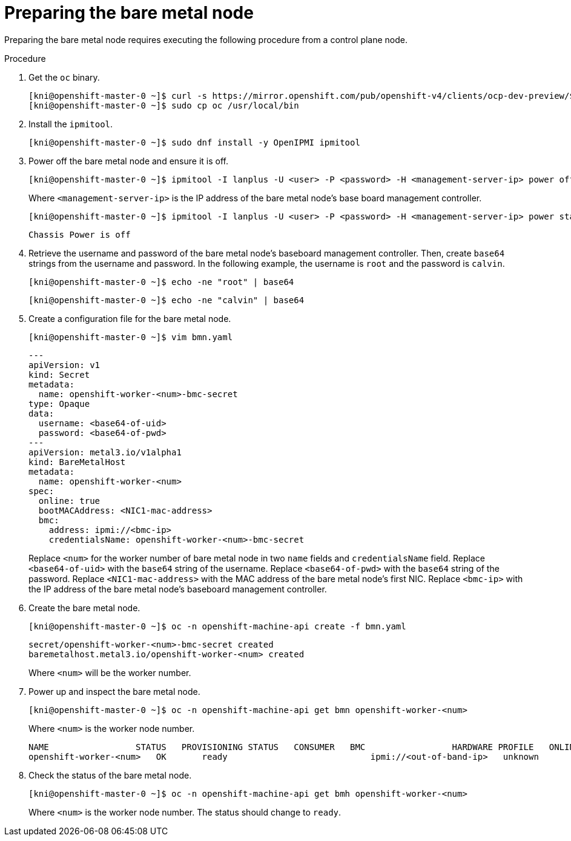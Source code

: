 // This is included in the following assemblies:
//
// ipi-install-expanding-the-cluster.adoc

[id='preparing-the-bare-metal-node_{context}']

= Preparing the bare metal node

Preparing the bare metal node requires executing the following procedure from a control plane node.

.Procedure

. Get the `oc` binary.
+
----
[kni@openshift-master-0 ~]$ curl -s https://mirror.openshift.com/pub/openshift-v4/clients/ocp-dev-preview/$VERSION/openshift-client-linux.tar.gz | tar zxvf - oc
[kni@openshift-master-0 ~]$ sudo cp oc /usr/local/bin
----

. Install the `ipmitool`.
+
[source,bash]
----
[kni@openshift-master-0 ~]$ sudo dnf install -y OpenIPMI ipmitool
----

. Power off the bare metal node and ensure it is off.
+
[source,bash]
----
[kni@openshift-master-0 ~]$ ipmitool -I lanplus -U <user> -P <password> -H <management-server-ip> power off
----
+
Where `<management-server-ip>` is the IP address of the bare metal node's base board management controller.
+
[source,bash]
----
[kni@openshift-master-0 ~]$ ipmitool -I lanplus -U <user> -P <password> -H <management-server-ip> power status
----
+
[source,bash]
----
Chassis Power is off
----

. Retrieve the username and password of the bare metal node's baseboard management controller. Then, create `base64` strings from the username and password. In the following example, the username is `root` and the password is `calvin`.
+
[source,bash]
----
[kni@openshift-master-0 ~]$ echo -ne "root" | base64
----
+
[source,bash]
----
[kni@openshift-master-0 ~]$ echo -ne "calvin" | base64
----

. Create a configuration file for the bare metal node.
+
[source,bash]
----
[kni@openshift-master-0 ~]$ vim bmn.yaml
----
+
[source,yaml]
----
---
apiVersion: v1
kind: Secret
metadata:
  name: openshift-worker-<num>-bmc-secret
type: Opaque
data:
  username: <base64-of-uid>
  password: <base64-of-pwd>
---
apiVersion: metal3.io/v1alpha1
kind: BareMetalHost
metadata:
  name: openshift-worker-<num>
spec:
  online: true
  bootMACAddress: <NIC1-mac-address>
  bmc:
    address: ipmi://<bmc-ip>
    credentialsName: openshift-worker-<num>-bmc-secret
----
+
Replace `<num>` for the worker number of bare metal node in two `name` fields and `credentialsName` field. Replace `<base64-of-uid>` with the `base64` string of the username. Replace `<base64-of-pwd>` with the `base64` string of the password. Replace `<NIC1-mac-address>` with the MAC address of the bare metal node's first NIC. Replace `<bmc-ip>` with the IP address of the bare metal node's baseboard management controller.

. Create the bare metal node.
+
[source,bash]
----
[kni@openshift-master-0 ~]$ oc -n openshift-machine-api create -f bmn.yaml
----
+
[source,bash]
----
secret/openshift-worker-<num>-bmc-secret created
baremetalhost.metal3.io/openshift-worker-<num> created
----
+
Where `<num>` will be the worker number.

. Power up and inspect the bare metal node.
+
[source,bash]
----
[kni@openshift-master-0 ~]$ oc -n openshift-machine-api get bmn openshift-worker-<num>
----
+
Where `<num>` is the worker node number.
+
[source,bash]
----
NAME                 STATUS   PROVISIONING STATUS   CONSUMER   BMC                 HARDWARE PROFILE   ONLINE   ERROR
openshift-worker-<num>   OK       ready                            ipmi://<out-of-band-ip>   unknown            true
----

. Check the status of the bare metal node.
+
[source,bash]
----
[kni@openshift-master-0 ~]$ oc -n openshift-machine-api get bmh openshift-worker-<num>
----
+
Where `<num>` is the worker node number. The status should change to `ready`.
